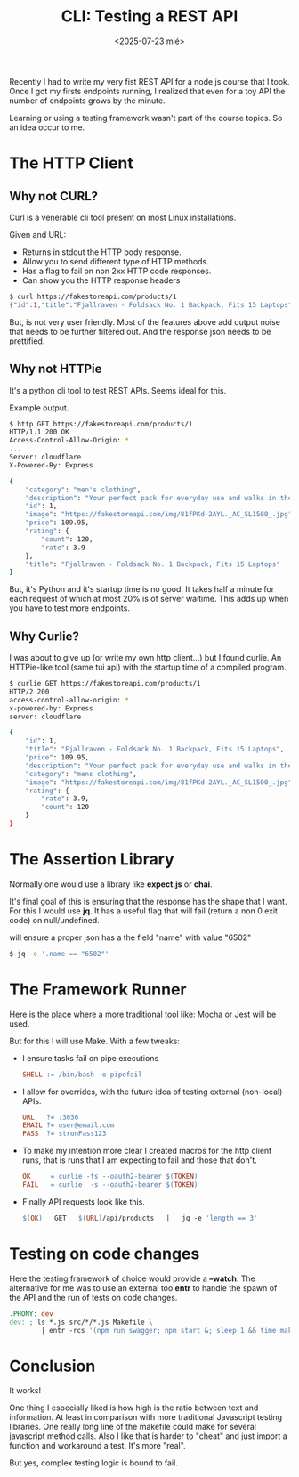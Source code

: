#+TITLE: CLI: Testing a REST API
#+DATE: <2025-07-23 mié>
#+DESCRIPTION: A guide to test a REST API using cli tools.
#+KEYWORDS: linux, httpie, curl, curlie, api, rest, json, makefile, jq
#+OPTIONS: toc:nil

#+ATTR_HTML: :width 450
[[./images/apitesting.png]]

Recently I had to write my very fist REST API for a node.js course that I took. Once I got my firsts endpoints running, I realized that even for a toy API the number of endpoints grows by the minute.

Learning or using a testing framework wasn't part of the course topics. So an idea occur to me.

* The HTTP Client
** Why not CURL?

Curl is a venerable cli tool present on most Linux installations.

Given and URL:
- Returns in stdout the HTTP body response.
- Allow you to send different type of HTTP methods.
- Has a flag to fail on non 2xx HTTP code responses.
- Can show you the HTTP response headers

#+begin_src sh
  $ curl https://fakestoreapi.com/products/1
  {"id":1,"title":"Fjallraven - Foldsack No. 1 Backpack, Fits 15 Laptops","price":109.95,"description":"Your perfect pack for everyday use and walks in the forest. Stash your laptop (up to 15 inches) in the padded sleeve, your everyday","category":"men's clothing","image":"https://fakestoreapi.com/img/81fPKd-2AYL._AC_SL1500_.jpg","rating":{"rate":3.9,"count":120}}%
#+end_src

But, is not very user friendly. Most of the features above add output noise that needs to be further filtered out. And the response json needs to be prettified.

** Why not HTTPie

It's a python cli tool to test REST APIs. Seems ideal for this.

#+CAPTION: Example output.
#+begin_src sh
  $ http GET https://fakestoreapi.com/products/1
  HTTP/1.1 200 OK
  Access-Control-Allow-Origin: *
  ...
  Server: cloudflare
  X-Powered-By: Express

  {
      "category": "men's clothing",
      "description": "Your perfect pack for everyday use and walks in the forest. Stash your laptop (up to 15 inches) in the padded sleeve, your everyday",
      "id": 1,
      "image": "https://fakestoreapi.com/img/81fPKd-2AYL._AC_SL1500_.jpg",
      "price": 109.95,
      "rating": {
          "count": 120,
          "rate": 3.9
      },
      "title": "Fjallraven - Foldsack No. 1 Backpack, Fits 15 Laptops"
  }
#+end_src

But, it's Python and it's startup time is no good. It takes half a minute for each request of which at most 20% is of server waitime. This adds up when you have to test more endpoints.

** Why Curlie?

I was about to give up (or write my own http client...) but I found curlie. An HTTPie-like tool (same tui api) with the startup time of a compiled program.

#+begin_src sh
$ curlie GET https://fakestoreapi.com/products/1
HTTP/2 200
access-control-allow-origin: *
x-powered-by: Express
server: cloudflare

{
    "id": 1,
    "title": "Fjallraven - Foldsack No. 1 Backpack, Fits 15 Laptops",
    "price": 109.95,
    "description": "Your perfect pack for everyday use and walks in the forest. Stash your laptop (up to 15 inches) in the padded sleeve, your everyday",
    "category": "mens clothing",
    "image": "https://fakestoreapi.com/img/81fPKd-2AYL._AC_SL1500_.jpg",
    "rating": {
        "rate": 3.9,
        "count": 120
    }
}
#+end_src

* The Assertion Library

Normally one would use a library like *expect.js* or *chai*.

It's final goal of this is ensuring that the response has the shape that I want. For this I would use *jq*. It has a useful flag that will fail (return a non 0 exit code) on null/undefined.

#+CAPTION: will ensure a proper json has a the field "name" with value "6502"
#+begin_src sh
  $ jq -e '.name == "6502"'
#+end_src

* The Framework Runner

Here is the place where a more traditional tool like: Mocha or Jest will be used.

But for this I will use Make. With a few tweaks:

- I ensure tasks fail on pipe executions
  #+begin_src makefile
    SHELL := /bin/bash -o pipefail
  #+end_src
- I allow for overrides, with the future idea of testing external (non-local) APIs.
  #+begin_src makefile
    URL   ?= :3030
    EMAIL ?= user@email.com
    PASS  ?= stronPass123
  #+end_src
- To make my intention more clear I created macros for the http client runs, that is runs that I am expecting to fail and those that don't.
  #+begin_src makefile
    OK     = curlie -fs --oauth2-bearer $(TOKEN)
    FAIL   = curlie  -s --oauth2-bearer $(TOKEN)
  #+end_src
- Finally API requests look like this.
  #+begin_src makefile
    $(OK)   GET   $(URL)/api/products   |   jq -e 'length == 3'
  #+end_src

* Testing on code changes

Here the testing framework of choice would provide a *--watch*. The alternative for me was to use an external too *entr* to handle the spawn of the API and the run of tests on code changes.

#+begin_src makefile
.PHONY: dev
dev: ; ls *.js src/*/*.js Makefile \
        | entr -rcs '(npm run swagger; npm start &; sleep 1 && time make test || notify-send -u critical -t 2000 "woops")'
#+end_src

* Conclusion

It works!

One thing I especially liked is how high is the ratio between text and information. At least in comparison with more traditional Javascript testing libraries. One really long line of the makefile could make for several javascript method calls. Also I like that is harder to "cheat" and just import a function and workaround a test. It's more "real".

But yes, complex testing logic is bound to fail.
